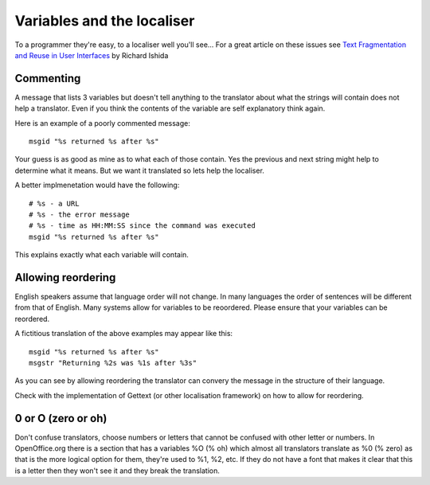 
.. _../pages/guide/variables_programmers#variables_and_the_localiser:

Variables and the localiser
***************************

To a programmer they're easy, to a localiser well you'll see...  For a great
article on these issues see `Text Fragmentation and Reuse in User Interfaces
<http://www.multilingual.com/FMPro?-db=archives&-format=ourpublication%2ffeaturedarticlesdetail.htm&-lay=cgi&-sortfield=magazine%20number&-sortorder=descend&-op=eq&Ad%20Type=reprint&-recid=33324>`_
by Richard Ishida

.. _../pages/guide/variables_programmers#commenting:

Commenting
==========

A message that lists 3 variables but doesn't tell anything to the translator
about what the strings will contain does not help a translator.  Even if you
think the contents of the variable are self explanatory think again.

Here is an example of a poorly commented message:

::

    msgid "%s returned %s after %s"

Your guess is as good as mine as to what each of those contain.  Yes the
previous and next string might help to determine what it means.  But we want it
translated so lets help the localiser.

A better implmenetation would have the following:

::

    # %s - a URL
    # %s - the error message
    # %s - time as HH:MM:SS since the command was executed
    msgid "%s returned %s after %s"

This explains exactly what each variable will contain.

.. _../pages/guide/variables_programmers#allowing_reordering:

Allowing reordering
===================

English speakers assume that language order will not change.  In many languages
the order of sentences will be different from that of English.  Many systems
allow for variables to be reoordered.  Please ensure that your variables can be
reordered.

A fictitious translation of the above examples may appear like this:

::

    msgid "%s returned %s after %s"
    msgstr "Returning %2s was %1s after %3s"

As you can see by allowing reordering the translator can convery the message in
the structure of their language.

Check with the implementation of Gettext (or other localisation framework) on
how to allow for reordering.

.. _../pages/guide/variables_programmers#0_or_o_zero_or_oh:

0 or O (zero or oh)
===================

Don't confuse translators, choose numbers or letters that cannot be confused
with other letter or numbers.  In OpenOffice.org there is a section that has a
variables %O (% oh) which almost all translators translate as %0 (% zero) as
that is the more logical option for them, they're used to %1, %2, etc.  If they
do not have a font that makes it clear that this is a letter then they won't
see it and they break the translation.
